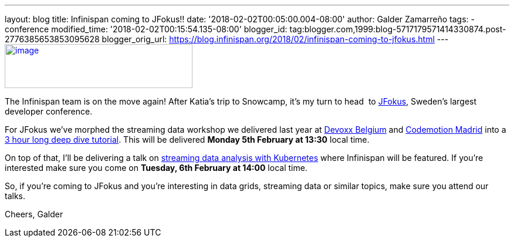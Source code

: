 ---
layout: blog
title: Infinispan coming to JFokus!!
date: '2018-02-02T00:05:00.004-08:00'
author: Galder Zamarreño
tags:
- conference
modified_time: '2018-02-02T00:15:54.135-08:00'
blogger_id: tag:blogger.com,1999:blog-5717179571414330874.post-2776385653853095628
blogger_orig_url: https://blog.infinispan.org/2018/02/infinispan-coming-to-jfokus.html
---
https://www.msg.group/images/msggroup/events/jfokus-2018-header.jpg[image:https://www.msg.group/images/msggroup/events/jfokus-2018-header.jpg[image,width=320,height=75]]



The Infinispan team is on the move again! After Katia's trip to
Snowcamp, it's my turn to head  to
https://www.jfokus.se/jfokus/[JFokus], Sweden's largest developer
conference.

For JFokus we've morphed the streaming data workshop we delivered last
year at
http://blog.infinispan.org/2017/11/merci-duchess-et-devoxx.html[Devoxx
Belgium] and
http://blog.infinispan.org/2017/11/back-from-madrid-jug-and-codemotion.html[Codemotion
Madrid] into a
https://www.jfokus.se/jfokus/talks.jsp#Real-timeStreamingDa[3 hour long
deep dive tutorial]. This will be delivered *Monday 5th February at
13:30* local time.

On top of that, I'll be delivering a talk on
https://www.jfokus.se/jfokus/talks.jsp#StreamingDataAnalysi[streaming
data analysis with Kubernetes] where Infinispan will be featured. If
you're interested make sure you come on *Tuesday, 6th February at 14:00*
local time.

So, if you're coming to JFokus and you're interesting in data grids,
streaming data or similar topics, make sure you attend our talks.

Cheers,
Galder
